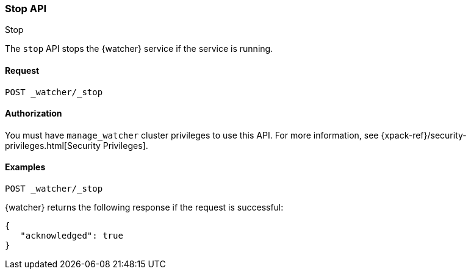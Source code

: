 [role="xpack"]
[[watcher-api-stop]]
=== Stop API
++++
<titleabbrev>Stop</titleabbrev>
++++

The `stop` API stops the {watcher} service if the service is running.

[float]
==== Request

`POST _watcher/_stop`

[float]
==== Authorization

You must have `manage_watcher` cluster privileges to use this API. For more
information, see {xpack-ref}/security-privileges.html[Security Privileges].

[float]
==== Examples

[source,js]
--------------------------------------------------
POST _watcher/_stop
--------------------------------------------------
// CONSOLE

{watcher} returns the following response if the request is successful:

[source,console-result]
--------------------------------------------------
{
   "acknowledged": true
}
--------------------------------------------------
